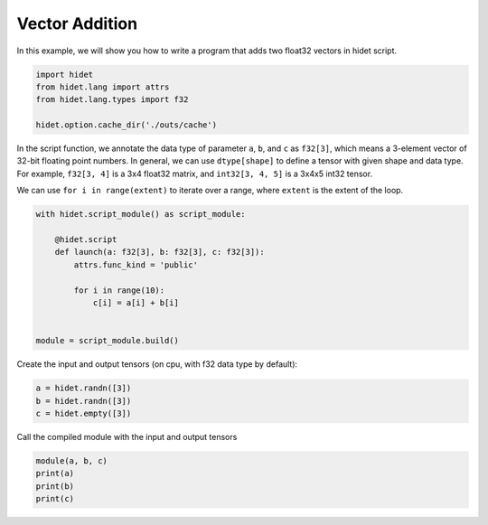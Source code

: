 
.. DO NOT EDIT.
.. THIS FILE WAS AUTOMATICALLY GENERATED BY SPHINX-GALLERY.
.. TO MAKE CHANGES, EDIT THE SOURCE PYTHON FILE:
.. "gallery/hidet-script/2-vector-addition.py"
.. LINE NUMBERS ARE GIVEN BELOW.

.. only:: html

    .. note::
        :class: sphx-glr-download-link-note

        :ref:`Go to the end <sphx_glr_download_gallery_hidet-script_2-vector-addition.py>`
        to download the full example code.

.. rst-class:: sphx-glr-example-title

.. _sphx_glr_gallery_hidet-script_2-vector-addition.py:


Vector Addition
===============

.. GENERATED FROM PYTHON SOURCE LINES 6-7

In this example, we will show you how to write a program that adds two float32 vectors in hidet script.

.. GENERATED FROM PYTHON SOURCE LINES 7-13

.. code-block:: Python

    import hidet
    from hidet.lang import attrs
    from hidet.lang.types import f32

    hidet.option.cache_dir('./outs/cache')








.. GENERATED FROM PYTHON SOURCE LINES 14-20

In the script function, we annotate the data type of parameter ``a``, ``b``, and ``c`` as ``f32[3]``, which means
a 3-element vector of 32-bit floating point numbers. In general, we can use ``dtype[shape]`` to define a tensor with
given shape and data type. For example, ``f32[3, 4]`` is a 3x4 float32 matrix, and ``int32[3, 4, 5]`` is a 3x4x5 int32
tensor.

We can use ``for i in range(extent)`` to iterate over a range, where ``extent`` is the extent of the loop.

.. GENERATED FROM PYTHON SOURCE LINES 20-32

.. code-block:: Python

    with hidet.script_module() as script_module:

        @hidet.script
        def launch(a: f32[3], b: f32[3], c: f32[3]):
            attrs.func_kind = 'public'

            for i in range(10):
                c[i] = a[i] + b[i]


    module = script_module.build()








.. GENERATED FROM PYTHON SOURCE LINES 33-34

Create the input and output tensors (on cpu, with f32 data type by default):

.. GENERATED FROM PYTHON SOURCE LINES 34-38

.. code-block:: Python

    a = hidet.randn([3])
    b = hidet.randn([3])
    c = hidet.empty([3])








.. GENERATED FROM PYTHON SOURCE LINES 39-40

Call the compiled module with the input and output tensors

.. GENERATED FROM PYTHON SOURCE LINES 40-44

.. code-block:: Python

    module(a, b, c)
    print(a)
    print(b)
    print(c)




.. rst-class:: sphx-glr-script-out

 .. code-block:: none

    Tensor(shape=(3,), dtype='float32', device='cpu')
    [-0.78  0.59  0.18]
    Tensor(shape=(3,), dtype='float32', device='cpu')
    [ 0.   -0.56 -0.32]
    Tensor(shape=(3,), dtype='float32', device='cpu')
    [-0.77  0.02 -0.14]





.. rst-class:: sphx-glr-timing

   **Total running time of the script:** (0 minutes 0.198 seconds)


.. _sphx_glr_download_gallery_hidet-script_2-vector-addition.py:

.. only:: html

  .. container:: sphx-glr-footer sphx-glr-footer-example

    .. container:: sphx-glr-download sphx-glr-download-jupyter

      :download:`Download Jupyter notebook: 2-vector-addition.ipynb <2-vector-addition.ipynb>`

    .. container:: sphx-glr-download sphx-glr-download-python

      :download:`Download Python source code: 2-vector-addition.py <2-vector-addition.py>`

    .. container:: sphx-glr-download sphx-glr-download-zip

      :download:`Download zipped: 2-vector-addition.zip <2-vector-addition.zip>`


.. only:: html

 .. rst-class:: sphx-glr-signature

    `Gallery generated by Sphinx-Gallery <https://sphinx-gallery.github.io>`_
